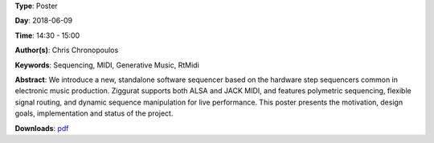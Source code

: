 .. title: Ziggurat: A Step Sequencer for Linux
.. slug: 41
.. date: 
.. tags: Sequencing, MIDI, Generative Music, RtMidi
.. category: Poster
.. link: 
.. description: 
.. type: text

**Type**: Poster

**Day**: 2018-06-09

**Time**: 14:30 - 15:00

**Author(s)**: Chris Chronopoulos

**Keywords**: Sequencing, MIDI, Generative Music, RtMidi

**Abstract**: 
We introduce a new, standalone software sequencer based on the hardware step sequencers common in electronic music production. Ziggurat supports both ALSA and JACK MIDI, and features polymetric sequencing, flexible signal routing, and dynamic sequence manipulation for live performance. This poster presents the motivation, design goals, implementation and status of the project.

**Downloads**: `pdf </files/pdf/41.pdf>`_ 
